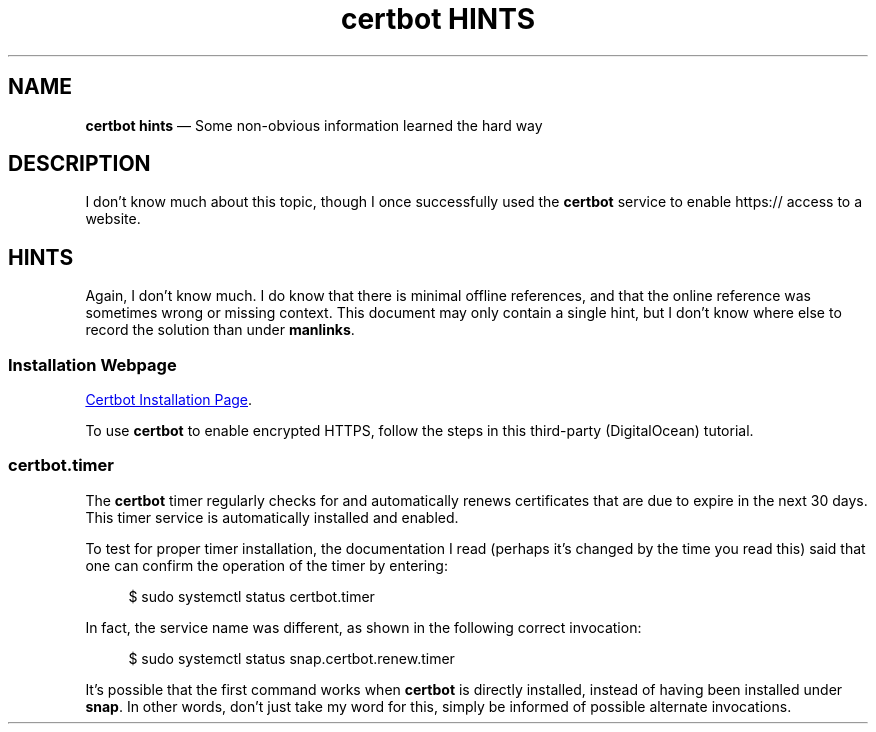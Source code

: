 .TH certbot\ HINTS 7 2022-06-01
.SH NAME
.B certbot hints
\(em  Some non-obvious information learned the hard way
.SH DESCRIPTION
.PP
I don't know much about this topic, though I once successfully used
the
.B certbot
service to enable https:// access to a website.
.SH HINTS
.PP
Again, I don't know much.  I do know that there is minimal offline
references, and that the online reference was sometimes wrong or
missing context.  This document may only contain a single hint, but
I don't know where else to record the solution than under
.BR manlinks .
.\" ----------------------------
.SS Installation Webpage
.PP
.UR https://www.digitalocean.com/community/tutorials/how-to-secure-apache-with-let-s-encrypt-on-ubuntu-20-04
Certbot Installation Page
.UE .
.PP
To use
.B certbot
to enable encrypted HTTPS, follow the steps in this third-party
(DigitalOcean) tutorial.
.\" ----------------------------
.SS certbot.timer
.PP
The
.B certbot
timer regularly checks for and automatically renews
certificates that are due to expire in the next 30 days.  This
timer service is automatically installed and enabled.
.PP
To test for proper timer installation, the documentation I read
(perhaps it's changed by the time you read this) said that one
can confirm the operation of the timer by entering:
.RS 4
.PP
.EX
$ sudo systemctl status certbot.timer
.EE
.RE
.PP
In fact, the service name was different, as shown in the following
correct invocation:
.RS 4
.PP
.EX
$ sudo systemctl status snap.certbot.renew.timer
.EE
.RE
.PP
It's possible that the first command works when
.B certbot
is directly installed, instead of having been installed under
.BR snap .
In other words, don't just take my word for this, simply
be informed of possible alternate invocations.
